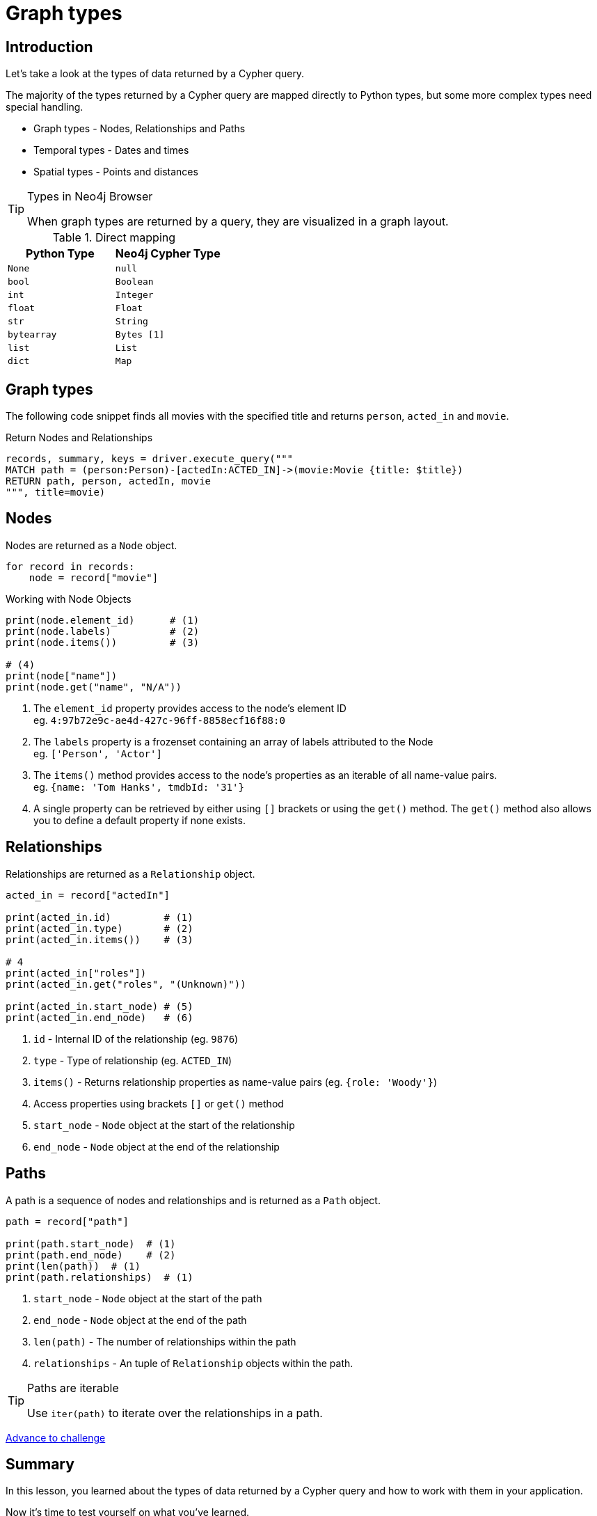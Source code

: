 = Graph types
:type: lesson
:order: 1
:slides: true

[.slide.discrete.col-60-40]
== Introduction

[.col]
====
Let's take a look at the types of data returned by a Cypher query.

The majority of the types returned by a Cypher query are mapped directly to Python types, but some more complex types need special handling.

* Graph types - Nodes, Relationships and Paths
* Temporal types - Dates and times
* Spatial types - Points and distances

[TIP]
.Types in Neo4j Browser
=====
When graph types are returned by a query, they are visualized in a graph layout.
=====


====

[.col]
====

[cols="1,1"]
.Direct mapping
|===
| Python Type | Neo4j Cypher Type 

| `None`
| `null`

| `bool`
| `Boolean`

| `int`
| `Integer`

| `float`
| `Float`

| `str`
| `String`

| `bytearray`
| `Bytes [1]`

| `list`
| `List`

| `dict`
| `Map`
|===


====

[.slide]
== Graph types

The following code snippet finds all movies with the specified title and returns `person`, `acted_in` and `movie`.

.Return Nodes and Relationships
[source,python,role=ncopy,subs="attributes+",indent=0]
----
records, summary, keys = driver.execute_query("""
MATCH path = (person:Person)-[actedIn:ACTED_IN]->(movie:Movie {title: $title})
RETURN path, person, actedIn, movie
""", title=movie)
----


[.slide.col-2]
== Nodes

[.col]
====

Nodes are returned as a `Node` object.


[source,python,role=ncopy,subs="attributes+",indent=0]
----
for record in records:
    node = record["movie"]
----

.Working with Node Objects
[source,python,role=ncopy,subs="attributes+",indent=0]
----
    print(node.element_id)      # (1)
    print(node.labels)          # (2)
    print(node.items())         # (3)

    # (4)
    print(node["name"])
    print(node.get("name", "N/A"))
----

====

[.col]
====
1. The `element_id` property provides access to the node's element ID +
    eg. `4:97b72e9c-ae4d-427c-96ff-8858ecf16f88:0` 
2. The `labels` property is a frozenset containing an array of labels attributed to the Node +
    eg. `['Person', 'Actor']`
3. The `items()` method provides access to the node's properties as an iterable of all name-value pairs. +
    eg. `{name: 'Tom Hanks', tmdbId: '31'}`
4. A single property can be retrieved by either using `[]` brackets or using the `get()` method.  The `get()` method also allows you to define a default property if none exists.

====

[.slide.col-2]
== Relationships

[.col]
====

Relationships are returned as a `Relationship` object.

[source,python,role=ncopy,subs="attributes+",indent=0]
----
    acted_in = record["actedIn"]

    print(acted_in.id)         # (1)
    print(acted_in.type)       # (2)
    print(acted_in.items())    # (3)

    # 4
    print(acted_in["roles"])
    print(acted_in.get("roles", "(Unknown)"))

    print(acted_in.start_node) # (5)
    print(acted_in.end_node)   # (6)
----

====

[.col]
====
1. `id` - Internal ID of the relationship (eg. `9876`)
2. `type` - Type of relationship (eg. `ACTED_IN`) 
3. `items()` - Returns relationship properties as name-value pairs (eg. `{role: 'Woody'}`)
4. Access properties using brackets `[]` or `get()` method
5. `start_node` - `Node` object at the start of the relationship
6. `end_node` - `Node` object at the end of the relationship
====

[.slide.col-2]
== Paths

[.col]
====

A path is a sequence of nodes and relationships and is returned as a `Path` object.


[source,python,role=ncopy,subs="attributes+",indent=0]
----
    path = record["path"]

    print(path.start_node)  # (1)
    print(path.end_node)    # (2)
    print(len(path))  # (1)
    print(path.relationships)  # (1)
----

====

[.col]
====
1. `start_node` - `Node` object at the start of the path
2. `end_node` - `Node` object at the end of the path
3. `len(path)` - The number of relationships within the path
4. `relationships` - An tuple of `Relationship` objects within the path.

[TIP]
.Paths are iterable
======
Use `iter(path)` to iterate over the relationships in a path.

======

====

link:../2c-accessing-graph-types/[Advance to challenge,role=btn]

[.summary]
== Summary

In this lesson, you learned about the types of data returned by a Cypher query and how to work with them in your application.

Now it's time to test yourself on what you've learned.
